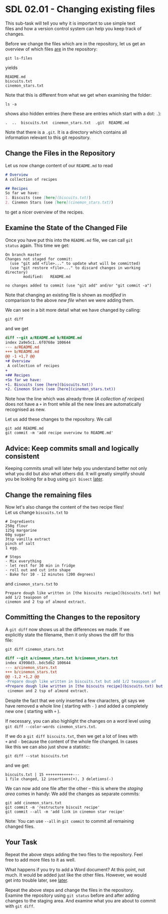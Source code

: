 #+OPTIONS: <:nil d:nil timestamp:t ^:nil tags:nil toc:nil num:nil \n:t
#+STARTUP: fninline inlineimages showall

* SDL 02.01 - Changing existing files
This sub-task will tell you why it is important to use simple text
files and how a version control system can help you keep track of
changes.

Before we change the files which are in the repository, let us get an
overview of which files _are_ in the repository:
#+begin_src shell-script
git ls-files
#+end_src
yields
#+begin_example
README.md
biscuits.txt
cinemon_stars.txt
#+end_example
Note that this is different from what we get when examining the folder:
#+begin_src shell-script
ls -a
#+end_src
shows also hidden entries (here these are entries which start with a dot: ~.~):
#+begin_example
.  ..  biscuits.txt  cinemon_stars.txt	.git  README.md
#+end_example
Note that there is a ~.git~. It is a directory which contains all
information relevant to this git repository.

** Change the Files in the Repository

Let us now change content of our ~README.md~ to read
#+begin_src markdown
  # Overview
  A collection of recipes

  ## Recipes
  So far we have:
  1. Biscuits (see [here](biscuits.txt))
  2. Cinemon Stars (see [here](cinemon_stars.txt))
#+end_src
to get a nicer overview of the recipes.

** Examine the State of the Changed File                               :cmds:
Once you have put this into the ~README.md~ file, we can call ~git
status~ again. This time we get:
#+begin_example
On branch master
Changes not staged for commit:
  (use "git add <file>..." to update what will be committed)
  (use "git restore <file>..." to discard changes in working directory)
        modified:   README.md

no changes added to commit (use "git add" and/or "git commit -a")
#+end_example

Note that changing an existing file is shown as /modified/ in
comparison to the above /new file/ when we were adding them.

We can see in a bit more detail what we have changed by calling:
#+begin_src shell-script
git diff
#+end_src
and we get
#+begin_src diff
diff --git a/README.md b/README.md
index 2a9e5c1..6f0768e 100644
--- a/README.md
+++ b/README.md
@@ -1 +1,7 @@
+# Overview
 A collection of recipes
+
+## Recipes
+So far we have:
+1. Biscuits (see [here](biscuits.txt))
+2. Cinemon Stars (see [here](cinemon_stars.txt))
#+end_src
Note how the line which was already three (/A collection of recipes/)
does not have a ~+~ in front while all the new lines are automatically
recognised as new.

Let us add these changes to the repository. We call
#+begin_src shell-script
  git add README.md
  git commit -m 'add recipe overview to README.md'
#+end_src

** Advice: Keep commits small and logically consistent        :best_practice:

Keeping commits small will later help you understand better not only
what you did but also what others did. It will greatly simplify should
you be looking for a bug using ~git bisect~ [[file:README.org::*SDL XX - Using Bisection to find Bugs][later]].

** Change the remaining files

Now let's also change the content of the two recipe files!
Let us change ~biscuits.txt~ to
#+begin_example
# Ingredients
250g flour
125g margarine
60g sugar
3tsp vanilla extract
pinch of salt
1 egg.

# Steps
- Mix everything
- let rest for 30 min in fridge
- roll out and cut into shape
- Bake for 10 - 12 minutes (200 degrees)
#+end_example
and ~cinemon_stars.txt~ to
#+begin_example
Prepare dough like written in [the biscuits recipe](biscuits.txt) but add 1/2 teaspoon of
cinemon and 2 tsp of almond extract.
#+end_example

** Committing the Changes to the repository                            :cmds:
A ~git diff~ now shows us all the differences we made. If we
explicitly state the filename, then it only shows the diff for this
file:
#+begin_src shell-script
git diff cinemon_stars.txt
#+end_src
#+begin_src diff
diff --git a/cinemon_stars.txt b/cinemon_stars.txt
index 43998d3..bdc5db2 100644
--- a/cinemon_stars.txt
+++ b/cinemon_stars.txt
@@ -1,2 +1,2 @@
-Prepare dough like written in biscuits.txt but add 1/2 teaspoon of
+Prepare dough like written in [the biscuits recipe](biscuits.txt) but add 1/2 teaspoon of
 cinemon and 2 tsp of almond extract.
#+end_src
Despite the fact that we only inserted a few characters, git says we
have removed a whole line ( starting with ~-~ ) and added a completely
new one ( starting with ~+~ ).

If necessary, you can also highlight the changes on a word level using
~git diff --color-words cinemon_stars.txt~.

If we do a ~git diff biscuits.txt~, then we get a lot of lines with
~+~ and ~-~ because the content of the whole file changed. In cases
like this we can also just show a statistic:
#+begin_src shell-script
  git diff --stat biscuits.txt
#+end_src
and we get:
#+begin_example
biscuits.txt | 15 ++++++++++++---
1 file changed, 12 insertions(+), 3 deletions(-)
#+end_example

We can now add one file after the other -- this is where the /staging
area/ comes in handy: We add the changes as separate commits:
#+begin_src shell-script
  git add cinemon_stars.txt
  git commit -m 'restructure biscuit recipe'
  git commit --all -m 'add link in cinemon star recipe'
#+end_src

Note: You can use ~--all~ in ~git commit~ to commit all remaining
changed files.

** Your Task                                                           :task:
Repeat the above steps adding the two files to the repository. Feel
free to add more files to it as well.

What happens if you try to add a Word document? At this point, not
much. It would be added just like the other files. However, we would
get into trouble later, see [[file:sdl_02.03.org::*Show what changed in a certain commit][later]].

Repeat the above steps and change the files in the repository.
Examine the repository using ~git status~ before and after adding
changes to the staging area. And examine what you are about to commit
with ~git diff~.

# Local Variables:
# mode: org
# ispell-local-dictionary: "british"
# eval: (flyspell-mode t)
# eval: (flyspell-buffer)
# End:

